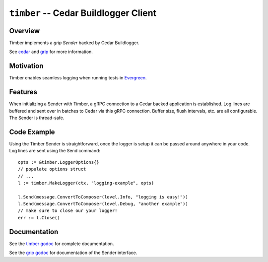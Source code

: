 ======================================
``timber`` -- Cedar Buildlogger Client
======================================

Overview
--------

Timber implements a `grip Sender` backed by Cedar Buildlogger.

See `cedar <https://github.com/evergreen-ci/cedar>`_ and
`grip <https://github.com/mongodb/grip>`_ for more information.


Motivation
----------

Timber enables seamless logging when running tests in
`Evergreen <https://github.com/evergreen-ci/evergreen>`_.


Features
--------

When initializing a Sender with Timber, a gRPC connection to a Cedar backed
application is established. Log lines are buffered and sent over in batches to
Cedar via this gRPC connection. Buffer size, flush intervals, etc. are all
configurable. The Sender is thread-safe.


Code Example
------------

Using the Timber Sender is straightforward, once the logger is setup it can be
passed around anywhere in your code. Log lines are sent using the Send
command: ::

	opts := &timber.LoggerOptions{}
	// populate options struct
	// ...
	l := timber.MakeLogger(ctx, "logging-example", opts)

	l.Send(message.ConvertToComposer(level.Info, "logging is easy!"))
	l.Send(message.ConvertToComposer(level.Debug, "another example"))
        // make sure to close our your logger!
	err := l.Close()


Documentation
-------------

See the `timber godoc <https://godoc.org/github.com/evergreen-ci/timber>`_
for complete documentation.

See the `grip godoc <https://godoc.org/github.com/mongodb/grip/send#Sender>`_
for documentation of the Sender interface.
